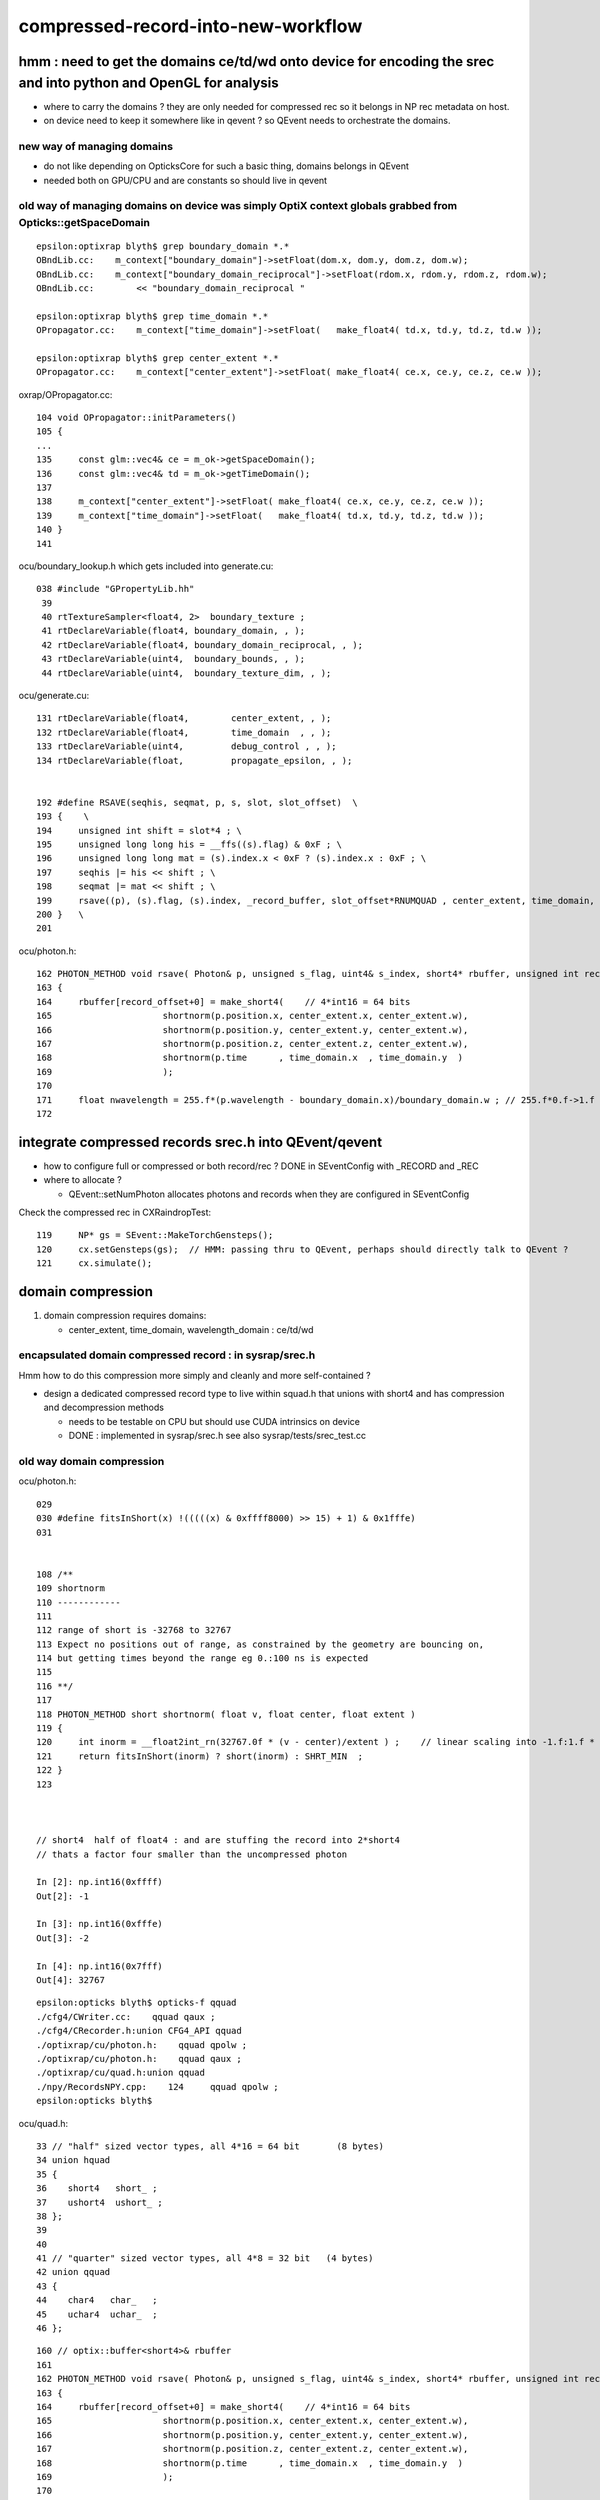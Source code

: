 compressed-record-into-new-workflow
=====================================

hmm : need to get the domains ce/td/wd onto device for encoding the srec and into python and OpenGL for analysis
-----------------------------------------------------------------------------------------------------------------

* where to carry the domains ? they are only needed for compressed rec so it belongs in NP rec metadata on host. 
* on device need to keep it somewhere like in qevent ? so QEvent needs to orchestrate the domains. 


new way of managing domains
~~~~~~~~~~~~~~~~~~~~~~~~~~~~~~

* do not like depending on OpticksCore for such a basic thing, domains belongs in QEvent 
* needed both on GPU/CPU and are constants so should live in qevent 


old way of managing domains on device was simply OptiX context globals grabbed from Opticks::getSpaceDomain
~~~~~~~~~~~~~~~~~~~~~~~~~~~~~~~~~~~~~~~~~~~~~~~~~~~~~~~~~~~~~~~~~~~~~~~~~~~~~~~~~~~~~~~~~~~~~~~~~~~~~~~~~~~~~

::

    epsilon:optixrap blyth$ grep boundary_domain *.*
    OBndLib.cc:    m_context["boundary_domain"]->setFloat(dom.x, dom.y, dom.z, dom.w); 
    OBndLib.cc:    m_context["boundary_domain_reciprocal"]->setFloat(rdom.x, rdom.y, rdom.z, rdom.w); 
    OBndLib.cc:        << "boundary_domain_reciprocal "

    epsilon:optixrap blyth$ grep time_domain *.*
    OPropagator.cc:    m_context["time_domain"]->setFloat(   make_float4( td.x, td.y, td.z, td.w ));

    epsilon:optixrap blyth$ grep center_extent *.*
    OPropagator.cc:    m_context["center_extent"]->setFloat( make_float4( ce.x, ce.y, ce.z, ce.w ));


oxrap/OPropagator.cc::

    104 void OPropagator::initParameters()
    105 {
    ...
    135     const glm::vec4& ce = m_ok->getSpaceDomain();
    136     const glm::vec4& td = m_ok->getTimeDomain();
    137 
    138     m_context["center_extent"]->setFloat( make_float4( ce.x, ce.y, ce.z, ce.w ));
    139     m_context["time_domain"]->setFloat(   make_float4( td.x, td.y, td.z, td.w ));
    140 }
    141 



ocu/boundary_lookup.h which gets included into generate.cu::

    038 #include "GPropertyLib.hh"
     39 
     40 rtTextureSampler<float4, 2>  boundary_texture ;
     41 rtDeclareVariable(float4, boundary_domain, , );
     42 rtDeclareVariable(float4, boundary_domain_reciprocal, , );
     43 rtDeclareVariable(uint4,  boundary_bounds, , );
     44 rtDeclareVariable(uint4,  boundary_texture_dim, , );

ocu/generate.cu::

    131 rtDeclareVariable(float4,        center_extent, , );
    132 rtDeclareVariable(float4,        time_domain  , , );
    133 rtDeclareVariable(uint4,         debug_control , , );
    134 rtDeclareVariable(float,         propagate_epsilon, , );


    192 #define RSAVE(seqhis, seqmat, p, s, slot, slot_offset)  \
    193 {    \
    194     unsigned int shift = slot*4 ; \
    195     unsigned long long his = __ffs((s).flag) & 0xF ; \
    196     unsigned long long mat = (s).index.x < 0xF ? (s).index.x : 0xF ; \
    197     seqhis |= his << shift ; \
    198     seqmat |= mat << shift ; \
    199     rsave((p), (s).flag, (s).index, _record_buffer, slot_offset*RNUMQUAD , center_extent, time_domain, boundary_domain );  \
    200 }   \
    201 

ocu/photon.h::

    162 PHOTON_METHOD void rsave( Photon& p, unsigned s_flag, uint4& s_index, short4* rbuffer, unsigned int record_offset, float4& center_extent, float4& time_domain, float4& boundary_domain )
    163 {
    164     rbuffer[record_offset+0] = make_short4(    // 4*int16 = 64 bits 
    165                     shortnorm(p.position.x, center_extent.x, center_extent.w),
    166                     shortnorm(p.position.y, center_extent.y, center_extent.w),
    167                     shortnorm(p.position.z, center_extent.z, center_extent.w),
    168                     shortnorm(p.time      , time_domain.x  , time_domain.y  )
    169                     );
    170 
    171     float nwavelength = 255.f*(p.wavelength - boundary_domain.x)/boundary_domain.w ; // 255.f*0.f->1.f 
    172 




integrate compressed records srec.h into QEvent/qevent
----------------------------------------------------------

* how to configure full or compressed or both  record/rec ? DONE in SEventConfig with _RECORD and _REC  
* where to allocate ?
  
  * QEvent::setNumPhoton allocates photons and records when they are configured in SEventConfig 


Check the compressed rec in CXRaindropTest::

    119     NP* gs = SEvent::MakeTorchGensteps();
    120     cx.setGensteps(gs);  // HMM: passing thru to QEvent, perhaps should directly talk to QEvent ? 
    121     cx.simulate();



domain compression
----------------------

1. domain compression requires domains: 

   * center_extent, time_domain, wavelength_domain :  ce/td/wd


encapsulated domain compressed record : in sysrap/srec.h
~~~~~~~~~~~~~~~~~~~~~~~~~~~~~~~~~~~~~~~~~~~~~~~~~~~~~~~~~~~~~

Hmm how to do this compression more simply and cleanly and more self-contained ?


* design a dedicated compressed record type to live within squad.h 
  that unions with short4 and has compression and decompression methods 

  * needs to be testable on CPU but should use CUDA intrinsics on device 

  * DONE : implemented in sysrap/srec.h see also sysrap/tests/srec_test.cc


old way domain compression
~~~~~~~~~~~~~~~~~~~~~~~~~~~~~~

ocu/photon.h::

    029 
    030 #define fitsInShort(x) !(((((x) & 0xffff8000) >> 15) + 1) & 0x1fffe)
    031 


    108 /**
    109 shortnorm
    110 ------------
    111 
    112 range of short is -32768 to 32767
    113 Expect no positions out of range, as constrained by the geometry are bouncing on,
    114 but getting times beyond the range eg 0.:100 ns is expected
    115 
    116 **/
    117 
    118 PHOTON_METHOD short shortnorm( float v, float center, float extent )
    119 {
    120     int inorm = __float2int_rn(32767.0f * (v - center)/extent ) ;    // linear scaling into -1.f:1.f * float(SHRT_MAX)
    121     return fitsInShort(inorm) ? short(inorm) : SHRT_MIN  ;
    122 }
    123 



    // short4  half of float4 : and are stuffing the record into 2*short4  
    // thats a factor four smaller than the uncompressed photon

    In [2]: np.int16(0xffff)
    Out[2]: -1

    In [3]: np.int16(0xfffe)
    Out[3]: -2

    In [4]: np.int16(0x7fff)
    Out[4]: 32767


::

    epsilon:opticks blyth$ opticks-f qquad
    ./cfg4/CWriter.cc:    qquad qaux ; 
    ./cfg4/CRecorder.h:union CFG4_API qquad
    ./optixrap/cu/photon.h:    qquad qpolw ;    
    ./optixrap/cu/photon.h:    qquad qaux ;  
    ./optixrap/cu/quad.h:union qquad
    ./npy/RecordsNPY.cpp:    124     qquad qpolw ;
    epsilon:opticks blyth$ 

ocu/quad.h::

     33 // "half" sized vector types, all 4*16 = 64 bit       (8 bytes)
     34 union hquad
     35 {
     36    short4   short_ ;
     37    ushort4  ushort_ ;
     38 };
     39 
     40 
     41 // "quarter" sized vector types, all 4*8 = 32 bit   (4 bytes)
     42 union qquad
     43 {
     44    char4   char_   ;
     45    uchar4  uchar_  ;
     46 };






::

    160 // optix::buffer<short4>& rbuffer
    161 
    162 PHOTON_METHOD void rsave( Photon& p, unsigned s_flag, uint4& s_index, short4* rbuffer, unsigned int record_offset, float4& center_extent, float4& time_domain, float4& boundary_domain )
    163 {
    164     rbuffer[record_offset+0] = make_short4(    // 4*int16 = 64 bits 
    165                     shortnorm(p.position.x, center_extent.x, center_extent.w),
    166                     shortnorm(p.position.y, center_extent.y, center_extent.w),
    167                     shortnorm(p.position.z, center_extent.z, center_extent.w),
    168                     shortnorm(p.time      , time_domain.x  , time_domain.y  )
    169                     );
    170 
    171     float nwavelength = 255.f*(p.wavelength - boundary_domain.x)/boundary_domain.w ; // 255.f*0.f->1.f 
    172 
    173     qquad qpolw ;
    174     qpolw.uchar_.x = __float2uint_rn((p.polarization.x+1.f)*127.f) ;  // pol : -1->1  pol+1 : 0->2   (pol+1)*127 : 0->254
    175     qpolw.uchar_.y = __float2uint_rn((p.polarization.y+1.f)*127.f) ;
    176     qpolw.uchar_.z = __float2uint_rn((p.polarization.z+1.f)*127.f) ;
    177     qpolw.uchar_.w = __float2uint_rn(nwavelength)  ;
    178 
    179     // tightly packed, polarization and wavelength into 4*int8 = 32 bits (1st 2 npy columns) 


    180     hquad polw ;    // union of short4, ushort4
    181     polw.ushort_.x = qpolw.uchar_.x | qpolw.uchar_.y << 8 ;
    182     polw.ushort_.y = qpolw.uchar_.z | qpolw.uchar_.w << 8 ;



* https://docs.nvidia.com/cuda/cuda-math-api/group__CUDA__MATH__INTRINSIC__CAST.html

::

    __device__ unsigned int __float2uint_rn ( float  x )
        Convert a float to an unsigned integer in round-to-nearest-even mode. 


::

    183 
    184 
    185 #ifdef IDENTITY_CHECK
    186     // spread uint32 photon_id across two uint16
    187     unsigned int photon_id = p.flags.u.y ;
    188     polw.ushort_.z = photon_id & 0xFFFF ;     // least significant 16 bits first     
    189     polw.ushort_.w = photon_id >> 16  ;       // arranging this way allows scrunching to view two uint16 as one uint32 
    190     // OSX intel + CUDA GPUs are little-endian : increasing numeric significance with increasing memory addresses 
    191 #endif
    192      // boundary int and m1 index uint are known to be within char/uchar ranges 
    193     //  uchar: 0 to 255,   char: -128 to 127 
    194     
    195     qquad qaux ;
    196     qaux.uchar_.x =  s_index.x ;    // m1  
    197     qaux.uchar_.y =  s_index.y ;    // m2   
    198     qaux.char_.z  =  p.flags.i.x ;  // boundary(range -55:55)   debugging some funny material codes
    199     qaux.uchar_.w = __ffs(s_flag) ; // first set bit __ffs(0) = 0, otherwise 1->32 
    200     
    201     //             lsb_ (flq[0].x)    msb_ (flq[0].y)
    202     //            
    203     polw.ushort_.z = qaux.uchar_.x | qaux.uchar_.y << 8  ;
    204     
    205     //              lsb_ (flq[0].z)    msb_ (flq[0].w)
    206     polw.ushort_.w = qaux.uchar_.z | qaux.uchar_.w << 8  ;
    207     
    208     
    209     rbuffer[record_offset+1] = polw.short_ ;
    210 }

